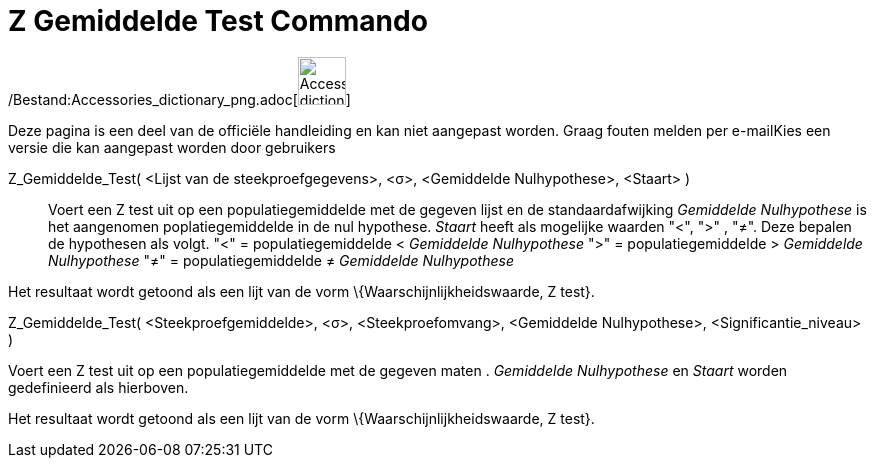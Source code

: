 = Z Gemiddelde Test Commando
ifdef::env-github[:imagesdir: /nl/modules/ROOT/assets/images]

/Bestand:Accessories_dictionary_png.adoc[image:48px-Accessories_dictionary.png[Accessories
dictionary.png,width=48,height=48]]

Deze pagina is een deel van de officiële handleiding en kan niet aangepast worden. Graag fouten melden per
e-mail[.mw-selflink .selflink]##Kies een versie die kan aangepast worden door gebruikers##

Z_Gemiddelde_Test( <Lijst van de steekproefgegevens>, <σ>, <Gemiddelde Nulhypothese>, <Staart> )::
  Voert een Z test uit op een populatiegemiddelde met de gegeven lijst en de standaardafwijking _Gemiddelde
  Nulhypothese_ is het aangenomen poplatiegemiddelde in de nul hypothese. _Staart_ heeft als mogelijke waarden "<", ">"
  , "≠". Deze bepalen de hypothesen als volgt.
  "<" = populatiegemiddelde < _Gemiddelde Nulhypothese_
  ">" = populatiegemiddelde > _Gemiddelde Nulhypothese_
  "≠" = populatiegemiddelde ≠ _Gemiddelde Nulhypothese_

Het resultaat wordt getoond als een lijt van de vorm \{Waarschijnlijkheidswaarde, Z test}.

Z_Gemiddelde_Test( <Steekproefgemiddelde>, <σ>, <Steekproefomvang>, <Gemiddelde Nulhypothese>, <Significantie_niveau> )

Voert een Z test uit op een populatiegemiddelde met de gegeven maten . _Gemiddelde Nulhypothese_ en _Staart_ worden
gedefinieerd als hierboven.

Het resultaat wordt getoond als een lijt van de vorm \{Waarschijnlijkheidswaarde, Z test}.
